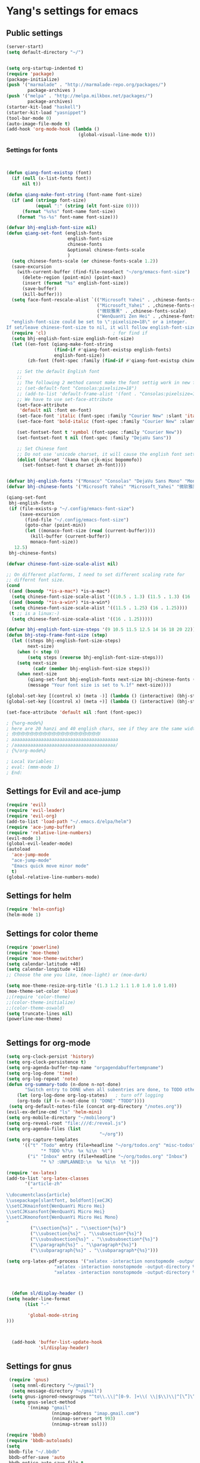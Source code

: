 * Yang's settings for emacs
** Public settings
#+BEGIN_SRC emacs-lisp
(server-start)
(setq default-directory "~/")


(setq org-startup-indented t)
(require 'package)
(package-initialize)
(push '("marmalade" . "http://marmalade-repo.org/packages/")
        package-archives )
(push '("melpa" . "http://melpa.milkbox.net/packages/")
        package-archives)
(starter-kit-load "haskell")
(starter-kit-load "yasnippet")
(tool-bar-mode 0) 
(auto-image-file-mode t)
(add-hook 'org-mode-hook (lambda () 
                           (global-visual-line-mode t)))

#+END_SRC
*** Settings for fonts
#+BEGIN_SRC emacs-lisp


(defun qiang-font-existsp (font)
  (if (null (x-list-fonts font))
      nil t))

(defun qiang-make-font-string (font-name font-size)
  (if (and (stringp font-size)
           (equal ":" (string (elt font-size 0))))
      (format "%s%s" font-name font-size)
    (format "%s-%s" font-name font-size)))

(defvar bhj-english-font-size nil)
(defun qiang-set-font (english-fonts
                       english-font-size
                       chinese-fonts
                       &optional chinese-fonts-scale
                       )
  (setq chinese-fonts-scale (or chinese-fonts-scale 1.2))
  (save-excursion
    (with-current-buffer (find-file-noselect "~/org/emacs-font-size")
      (delete-region (point-min) (point-max))
      (insert (format "%s" english-font-size))
      (save-buffer)
      (kill-buffer)))
  (setq face-font-rescale-alist `(("Microsoft Yahei" . ,chinese-fonts-scale)
                                  ("Microsoft_Yahei" . ,chinese-fonts-scale)
                                  ("微软雅黑" . ,chinese-fonts-scale)
                                  ("WenQuanYi Zen Hei" . ,chinese-fonts-scale)))
  "english-font-size could be set to \":pixelsize=18\" or a integer.
If set/leave chinese-font-size to nil, it will follow english-font-size"
  (require 'cl)                         ; for find if
  (setq bhj-english-font-size english-font-size)
  (let ((en-font (qiang-make-font-string
                  (find-if #'qiang-font-existsp english-fonts)
                  english-font-size))
        (zh-font (font-spec :family (find-if #'qiang-font-existsp chinese-fonts))))

    ;; Set the default English font
    ;;
    ;; The following 2 method cannot make the font settig work in new frames.
    ;; (set-default-font "Consolas:pixelsize=18")
    ;; (add-to-list 'default-frame-alist '(font . "Consolas:pixelsize=18"))
    ;; We have to use set-face-attribute
    (set-face-attribute
     'default nil :font en-font)
    (set-face-font 'italic (font-spec :family "Courier New" :slant 'italic :weight 'normal :size (+ 0.0 english-font-size)))
    (set-face-font 'bold-italic (font-spec :family "Courier New" :slant 'italic :weight 'bold :size (+ 0.0 english-font-size)))

    (set-fontset-font t 'symbol (font-spec :family "Courier New"))
    (set-fontset-font t nil (font-spec :family "DejaVu Sans"))

    ;; Set Chinese font
    ;; Do not use 'unicode charset, it will cause the english font setting invalid
    (dolist (charset '(kana han cjk-misc bopomofo))
      (set-fontset-font t charset zh-font))))


(defvar bhj-english-fonts '("Monaco" "Consolas" "DejaVu Sans Mono" "Monospace" "Courier New"))
(defvar bhj-chinese-fonts '("Microsoft Yahei" "Microsoft_Yahei" "微软雅黑" "文泉驿等宽微米黑" "黑体" "新宋体" "宋体"))

(qiang-set-font
 bhj-english-fonts
 (if (file-exists-p "~/.config/emacs-font-size")
     (save-excursion
       (find-file "~/.config/emacs-font-size")
       (goto-char (point-min))
       (let ((monaco-font-size (read (current-buffer))))
         (kill-buffer (current-buffer))
         monaco-font-size))
   12.5)
 bhj-chinese-fonts)

(defvar chinese-font-size-scale-alist nil)

;; On different platforms, I need to set different scaling rate for
;; differnt font size.
(cond
 ((and (boundp '*is-a-mac*) *is-a-mac*)
  (setq chinese-font-size-scale-alist '((10.5 . 1.3) (11.5 . 1.3) (16 . 1.3) (18 . 1.25))))
 ((and (boundp '*is-a-win*) *is-a-win*)
  (setq chinese-font-size-scale-alist '((11.5 . 1.25) (16 . 1.25))))
 (t ;; is a linux:-)
  (setq chinese-font-size-scale-alist '((16 . 1.25)))))

(defvar bhj-english-font-size-steps '(9 10.5 11.5 12.5 14 16 18 20 22))
(defun bhj-step-frame-font-size (step)
  (let ((steps bhj-english-font-size-steps)
        next-size)
    (when (< step 0)
        (setq steps (reverse bhj-english-font-size-steps)))
    (setq next-size
          (cadr (member bhj-english-font-size steps)))
    (when next-size
        (qiang-set-font bhj-english-fonts next-size bhj-chinese-fonts (cdr (assoc next-size chinese-font-size-scale-alist)))
        (message "Your font size is set to %.1f" next-size))))

(global-set-key [(control x) (meta -)] (lambda () (interactive) (bhj-step-frame-font-size -1)))
(global-set-key [(control x) (meta +)] (lambda () (interactive) (bhj-step-frame-font-size 1)))

(set-face-attribute 'default nil :font (font-spec))

; {%org-mode%}
; here are 20 hanzi and 40 english chars, see if they are the same width
; 你你你你你你你你你你你你你你你你你你你你
; aaaaaaaaaaaaaaaaaaaaaaaaaaaaaaaaaaaaaaaa
; /aaaaaaaaaaaaaaaaaaaaaaaaaaaaaaaaaaaaaa/
; {%/org-mode%}

; Local Variables:
; eval: (mmm-mode 1)
; End:
#+END_SRC

** Settings for Evil and ace-jump
#+BEGIN_SRC emacs-lisp
(require 'evil)
(require 'evil-leader)
(require 'evil-org)
(add-to-list 'load-path "~/.emacs.d/elpa/helm")
(require 'ace-jump-buffer)
(require 'relative-line-numbers)
(evil-mode 1)
(global-evil-leader-mode)
(autoload
  'ace-jump-mode
  "ace-jump-mode"
  "Emacs quick move minor mode"
  t)
(global-relative-line-numbers-mode)
#+END_SRC

** Settings for helm
#+BEGIN_SRC emacs-lisp
(require 'helm-config)
(helm-mode 1)
#+END_SRC

** Settings for color theme
#+BEGIN_SRC emacs-lisp
(require 'powerline)
(require 'moe-theme)
(require 'moe-theme-switcher)
(setq calendar-latitude +40)
(setq calendar-longitude +116)
;; Choose the one you like, (moe-light) or (moe-dark)

(setq moe-theme-resize-org-title '(1.3 1.2 1.1 1.0 1.0 1.0 1.0))
(moe-theme-set-color 'blue)
;;(require 'color-theme)
;;(color-theme-initialize)
;;(color-theme-oswald)
(setq truncate-lines nil)
(powerline-moe-theme)


#+END_SRC

** Settings for org-mode
#+BEGIN_SRC emacs-lisp 
(setq org-clock-persist 'history)
(setq org-clock-persistence t)
(setq org-agenda-buffer-tmp-name "orgagendabuffertempname")
(setq org-log-done 'time)
(setq org-log-repeat 'note)
(defun org-summary-todo (n-done n-not-done)
       "Switch entry to DONE when all subentries are done, to TODO otherwise."
    (let (org-log-done org-log-states)   ; turn off logging
    (org-todo (if (= n-not-done 0) "DONE" "TODO"))))
 (setq org-default-notes-file (concat org-directory "/notes.org"))
(evil-ex-define-cmd "ls" 'helm-mini)
(setq org-mobile-directory "~/mobileorg")
(setq org-reveal-root "file:///d:/reveal.js")
(setq org-agenda-files (list 
                                   "~/org"))
(setq org-capture-templates
      '(("t" "Todo" entry (file+headline "~/org/todos.org" "misc-todos")
             "* TODO %?\n  %x %i\n  %t")
        ("i" "Inbox" entry (file+headline "~/org/todos.org" "Inbox")
             "* %? :UNPLANNED:\n  %x %i\n  %t ")))

(require 'ox-latex)
(add-to-list 'org-latex-classes
	   '("article-zh"
	     "
\\documentclass{article}
\\usepackage[slantfont, boldfont]{xeCJK}
\\setCJKmainfont{WenQuanYi Micro Hei}
\\setCJKsansfont{WenQuanYi Micro Hei}
\\setCJKmonofont{WenQuanYi Micro Hei Mono}
"
	     ("\\section{%s}" . "\\section*{%s}")
	     ("\\subsection{%s}" . "\\subsection*{%s}")
	     ("\\subsubsection{%s}" . "\\subsubsection*{%s}")
	     ("\\paragraph{%s}" . "\\paragraph*{%s}")
	     ("\\subparagraph{%s}" . "\\subparagraph*{%s}")))

(setq org-latex-pdf-process '("xelatex -interaction nonstopmode -output-directory %o %f"
			      "xelatex -interaction nonstopmode -output-directory %o %f"
			      "xelatex -interaction nonstopmode -output-directory %o %f"))



  (defun sl/display-header ()
(setq header-line-format
       (list "-"

        'global-mode-string
)))



  (add-hook 'buffer-list-update-hook
            'sl/display-header)

#+END_SRC
** Settings for gnus
#+BEGIN_SRC emacs-lisp 
 (require 'gnus)
  (setq nnml-directory "~/gmail")
  (setq message-directory "~/gmail")
 (setq gnus-ignored-newsgroups "^to\\.\\|^[0-9. ]+\\( \\|$\\)\\|^[\”]\”[#’()]")
  (setq gnus-select-method
        '(nnimap "gmail"
                 (nnimap-address "imap.gmail.com")
                 (nnimap-server-port 993)
                 (nnimap-stream ssl)))

(require 'bbdb)
(require 'bbdb-autoloads)
(setq
 bbdb-file "~/.bbdb"
 bbdb-offer-save 'auto
 bbdb-notice-auto-save-file t
 bbdb-expand-mail-aliases t
 bbdb-canonicalize-redundant-nets-p t
 bbdb-always-add-addresses t
 bbdb-complete-name-allow-cycling t
 )

#+END_SRC
